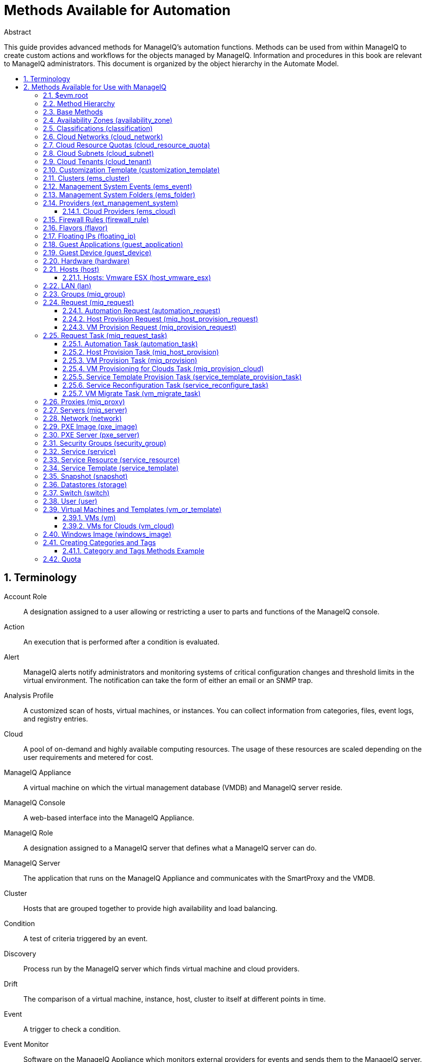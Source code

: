 = Methods Available for Automation
//{product-author}
//{product-version}
:data-uri:
:numbered:
:toc: macro
:toc-title:
:toclevels: 3

.Abstract
This guide provides advanced methods for ManageIQ's
automation functions. Methods can be used from within ManageIQ to create custom actions and workflows for the objects
managed by ManageIQ. Information and procedures in
this book are relevant to ManageIQ administrators.
This document is organized by the object hierarchy in the Automate
Model.

toc::[]

== Terminology

Account Role::
  A designation assigned to a user allowing or restricting a user to
  parts and functions of the ManageIQ console.
Action::
  An execution that is performed after a condition is evaluated.
Alert::
  ManageIQ alerts notify administrators and
  monitoring systems of critical configuration changes and threshold
  limits in the virtual environment. The notification can take the form
  of either an email or an SNMP trap.
Analysis Profile::
  A customized scan of hosts, virtual machines, or instances. You can
  collect information from categories, files, event logs, and registry
  entries.
Cloud::
  A pool of on-demand and highly available computing resources. The
  usage of these resources are scaled depending on the user requirements
  and metered for cost.
ManageIQ Appliance::
  A virtual machine on which the virtual management database (VMDB) and
  ManageIQ server reside.
ManageIQ Console::
  A web-based interface into the ManageIQ Appliance.
ManageIQ Role::
  A designation assigned to a ManageIQ server that
  defines what a ManageIQ server can do.
ManageIQ Server::
  The application that runs on the ManageIQ
  Appliance and communicates with the SmartProxy and the VMDB.
Cluster::
  Hosts that are grouped together to provide high availability and load
  balancing.
Condition::
  A test of criteria triggered by an event.
Discovery::
  Process run by the ManageIQ server which finds
  virtual machine and cloud providers.
Drift::
  The comparison of a virtual machine, instance, host, cluster to itself
  at different points in time.
Event::
  A trigger to check a condition.
Event Monitor::
  Software on the ManageIQ Appliance which monitors
  external providers for events and sends them to the ManageIQ server.
Host::
  A computer on which virtual machine monitor software is loaded.
Instance/Cloud Instance::
  A on-demand virtual machine based upon a predefined image and uses a
  scalable set of hardware resources such as CPU, memory, networking
  interfaces.
Managed/Registered VM::
  A virtual machine that is connected to a host and exists in the VMDB.
  Also, a template that is connected to a provider and exists in the
  VMDB. Note that templates cannot be connected to a host.
Managed/Unregistered VM::
  A virtual machine or template that resides on a repository or is no
  longer connected to a provider or host and exists in the VMDB. A
  virtual machine that was previously considered registered may become
  unregistered if the virtual machine was removed from provider
  inventory.
Provider::
  A computer on which software is loaded which manages multiple virtual
  machines that reside on multiple hosts.
Policy::
  A combination of an event, a condition, and an action used to manage a
  virtual machine.
Policy Profile::
  A set of policies.
Refresh::
  A process run by the ManageIQ server which checks
  for relationships of the provider or host to other resources, such as
  storage locations, repositories, virtual machines, or instances. It
  also checks the power states of those resources.
Regions::
  Regions are used to create a central database for reporting and
  charting. Regions are used primarily to consolidate multiple VMDBs
  into one master VMDB for reporting.
Resource::
  A host, provider, instance, virtual machine, repository, or datastore.
Resource Pool::
  A group of virtual machines across which CPU and memory resources are
  allocated.
Repository::
  A place on a datastore resource which contains virtual machines.
SmartProxy::
  The SmartProxy is a software agent that acts on behalf of the
  ManageIQ Appliance to perform actions on hosts,
  providers, storage and virtual machines.
  +
  The SmartProxy can be configured to reside on the ManageIQ Appliance or on an ESX server version. The
  SmartProxy can be deployed from the ManageIQ
  Appliance, and provides visibility to the VMFS storage. Each storage
  location must have a SmartProxy with visibility to it. The SmartProxy
  acts on behalf of the ManageIQ Appliance. If the
  SmartProxy is not embedded in the ManageIQ server,
  it communicates with the ManageIQ Appliance over
  HTTPS on standard port 443.
SmartState Analysis::
  Process run by the SmartProxy which collects the details of a virtual
  machine or instance. Such details include accounts, drivers, network
  information, hardware, and security patches. This process is also run
  by the ManageIQ server on hosts and clusters. The
  data is stored in the VMDB.
SmartTags::
  Descriptors that allow you to create a customized, searchable index
  for the resources in your clouds and infrastructure.
Storage Location::
  A device, such as a VMware datastore, where digital information
  resides that is connected to a resource.
Tags::
  Descriptive terms defined by a ManageIQ user or
  the system used to categorize a resource.
Template::
  A template is a copy of a preconfigured virtual machine, designed to
  capture installed software and software configurations, as well as the
  hardware configuration, of the original virtual machine.
Unmanaged Virtual Machine::
  Files discovered on a datastore that do not have a virtual machine
  associated with them in the VMDB. These files may be registered to a
  provider that the ManageIQ server does not have
  configuration information on. Possible causes may be that the provider
  has not been discovered or that the provider has been discovered, but
  no security credentials have been provided.
Virtual Machine::
  A software implementation of a system that functions similar to a
  physical machine. Virtual machines utilize the hardware infrastructure
  of a physical host, or a set of physical hosts, to provide a scalable
  and on-demand method of system provisioning.
Virtual Management Database (VMDB)::
  Database used by the ManageIQ Appliance to store
  information about your resources, users, and anything else required to
  manage your virtual enterprise.
Virtual Thumbnail::
  An icon divided into smaller areas that summarize the properties of a
  resource.
Zones::
  ManageIQ Infrastructure can be organized into
  zones to configure failover and to isolate traffic. Zones can be
  created based on your environment. Zones can be based on geographic
  location, network location, or function. When first started, new
  servers are put into the default zone.

== Methods Available for Use with ManageIQ
Methods can be used from within ManageIQ to create
custom actions and workflows for the objects managed for your ManageIQ Infrastructure. This document describes the methods
available for use in ManageIQ. This document is
organized by the object hierarchy in the Automate Model.

=== $evm.root
When an Automate method is launched, it has one global variable: `$evm`.
The `$evm` variable allows the method to communicate back to ManageIQ. The `$evm.root` is the root object in the workspace,
it provides access to the data currently loaded in the ManageIQ model. It use the objects data to solve more complex
problems by integrating with ManageIQ methods.

The following is an excerpt from the *InspectMe* method that can be
found in the *ManageIQ\System\Request* namespace. The dumpRoot method
accesses the `$evm.root` object, and sends all of its attributes to the
ManageIQ Automate log for review. In the dumpServer
Method, the inspect method is run based on the value of the miq_server
obtained from the `$evm.root` object.

[source,ruby]
----
   #########################
   #
   # Method: dumpRoot
   # Description: Dump Root information
   #
   ##########################
   def dumpRoot
     $evm.log("info", "#{@log_prefix} - Root:<$evm.root> Begin Attributes")
     $evm.root.attributes.sort.each { |k, v| $evm.log("info", "#{@log_prefix} - Root:<$evm.root> Attributes - #{k}: #{v}")}
     $evm.log("info", "#{@log_prefix} - Root:<$evm.root> End Attributes")
     $evm.log("info", "")
   end

   #########################
   #
   # Method: dumpServer
   # Inputs: $evm.root['miq_server']
   # Description: Dump MIQ Server information
   #
   ##########################
   def dumpServer
     $evm.log("info","#{@log_prefix} - Server:<#{$evm.root['miq_server'].name}> Begin Attributes")
     $evm.root['miq_server'].attributes.sort.each { |k, v| $evm.log("info", "#{@log_prefix} - Server:<#{$evm.root['miq_server'].name}> Attributes - #{k}: #{v.inspect}")}
     $evm.log("info","#{@log_prefix} - Server:<#{$evm.root['miq_server'].name}> End Attributes")
     $evm.log("info", "")
   end
----

The result of dumpRoot is below. The value of miq_server is what gets
passed into the dumpServer method.

----
[----] I, [2012-10-23T13:53:54.517279 #5320:f329024]  INFO -- : <User-Defined Method> [InspectMe] - EVM Automate Method Started
[----] I, [2012-10-23T13:53:54.523637 #5320:f329024]  INFO -- : <User-Defined Method> [InspectMe] - Root:<$evm.root> Begin Attributes
[----] I, [2012-10-23T13:53:54.527552 #5320:ef8c538]  INFO -- : <User-Defined Method> [InspectMe] - Root:<$evm.root> Attributes - miq_server: #<MiqAeMethodService::MiqAeServiceMiqServer:0x0000001e76d900>
[----] I, [2012-10-23T13:53:54.528801 #5320:ef8c538]  INFO -- : <User-Defined Method> [InspectMe] - Root:<$evm.root> Attributes - miq_server_id: 1
[----] I, [2012-10-23T13:53:54.529961 #5320:ef8c538]  INFO -- : <User-Defined Method> [InspectMe] - Root:<$evm.root> Attributes - object_name: Request
[----] I, [2012-10-23T13:53:54.531067 #5320:ef8c538]  INFO -- : <User-Defined Method> [InspectMe] - Root:<$evm.root> Attributes - request: inspectme
[----] I, [2012-10-23T13:53:54.534054 #5320:ef8c538]  INFO -- : <User-Defined Method> [InspectMe] - Root:<$evm.root> Attributes - vm: DEV-JaneM
[----] I, [2012-10-23T13:53:54.535156 #5320:ef8c538]  INFO -- : <User-Defined Method> [InspectMe] - Root:<$evm.root> Attributes - vm_id: 85
[----] I, [2012-10-23T13:53:54.536238 #5320:ef8c538]  INFO -- : <User-Defined Method> [InspectMe] - Root:<$evm.root> Attributes - vmdb_object_type: vm
[----] I, [2012-10-23T13:53:54.537159 #5320:f329024]  INFO -- : <User-Defined Method> [InspectMe] - Root:<$evm.root> End Attributes
[----] I, [2012-10-23T13:53:54.537772 #5320:f329024]  INFO -- : <User-Defined Method>
----

=== Method Hierarchy
The Automate Model inline methods have a hierarchy. The sublevels in the
hierarchy have access to the methods for itself and the levels above it.
For example, Red Hat Hosts have access to the Red Hat Host methods, Host
Methods, and Base Methods.

The following nested list displays the hierarchy. Certain methods in
this list have links to additional methods detailed in this book.
Methods without links do not have any additional methods.

* Top Level: Base - <<Base Methods,Base Methods>>
** Authentication (authentication)
*** Private Keys (auth_private_key)
**** Key Pair for Clouds (auth_key_pair_cloud)
***** Amazon (auth_key_pair_amazon)
***** OpenStack (auth_key_pair_openstack)
** Availability Zones (availability_zone) - <<Availability Zones (availability_zone),Availability Zones (availability_zone)>>
*** Amazon (availability_zone_amazon)
*** OpenStack (availability_zone_openstack)
** Classification (classification) - <<Classifications (classification),Classifications (classification)>>
** Cloud Networks (cloud_network) - <<Cloud Networks (cloud_network),Cloud Networks (cloud_network)>>
** Cloud Resource Quotas (cloud_resource_quota) - <<Cloud Resource Quotas (cloud_resource_quota),Cloud Resource Quotas (cloud_resource_quota)>>
*** OpenStack (openstack_resource_quota)
** Cloud Subnets (cloud_subnet) - <<Cloud Subnets (cloud_subnet),Cloud Subnets (cloud_subnet)>>
** Cloud Tenants (cloud_tenant) - <<Cloud Tenants (cloud_tenant),Cloud Tenants (cloud_tenant)>>
** Customization Templates (customization_template) - <<Customization Template (customization_template),Customization Template (customization_template)>>
*** Cloud Init (customization_template_cloud_init)
*** Kickstart (customization_template_kickstart)
*** Sysprep (customization_template_sysprep)
** Cluster (ems_cluster) - <<Clusters (ems_cluster),Clusters (ems_cluster)>>
** Event (ems_event) - <<Management System Events (ems_event),Management System Events (ems_event)>>
** Folder (ems_folder) - <<Management System Folders (ems_folder),Management System Folders (ems_folder)>>
** Providers (ext_management_system) - <<Providers (ext_management_system), Providers (ext_management_system)>>
*** Cloud (ems_cloud)
**** Amazon (ems_amazon)
**** Openstack (ems_openstack)
*** Infrastructue (ems_infra)
**** Microsoft System Center VMM (ems_microsoft)
**** Red Hat Enterprise Virtualization (ems_redhat)
**** VMware vCenter (ems_vmware)
** Filesystems (filesystem)
** Firewall Rules (filewall_rule) - <<Firewall Rules (firewall_rule),Firewall Rules (firewall_rule)>>
** Flavors - <<Flavors (flavor)>>
*** Amazon (flavor_amazon)
*** OpenStack (flavor_openstack)
** Floating IPs (floating_ip) - <<Floating IPs (floating_ip),Floating IPs (floating_ip)>>
*** Amazon (floating_ip_amazon)
*** OpenStack (floating_ip_openstack)
** Guest Applications (guest_application) - <<Guest Applications (guest_application),Guest Applications (guest_application)>>
** Guest Devices (guest_device) - <<Guest Device (guest_device),Guest Device (guest_device)>>
** Hardware (hardware) - <<Hardware (hardware),Hardware (hardware)>>
** Hosts (host) - <<Hosts (host),Hosts (host)>>
*** Red Hat Enterprise Virtualization (host_redhat)
*** VMware (host_vmware)
**** VMware ESX (host_vmware_esx) - <<Hosts: Vmware ESX (host_vmware_esx),Hosts: Vmware ESX (host_vmware_esx)>>
** ISO Images (iso_image)
** Jobs (job)
** LANs (lan) - <<LAN (lan),LAN (lan)>>
** Groups (miq_group) - <<Groups (miq_group),Groups (miq_group)>>
** Policies (miq_policy)
** Proxies (miq_proxy) - <<Proxies (miq_proxy),Proxies (miq_proxy)>>
** Requests (miq_request) - <<Request (miq_request),Request (miq_request)>>
*** Automation (automation_request) - <<Automation Request (automation_request),Automation Request (automation_request)>>
*** Host Provisioning (miq_host_provision_request) - <<Host Provision Request (miq_host_provision_request),Host Provision Request (miq_host_provision_request)>>
*** VM Provisioning (miq_provision_request) - <<VM Provision Request (miq_provision_request),VM Provision Request (miq_provision_request)>>
**** VM Templates (miq_provision_request_template)
*** Service Reconfiguration (service_reconfigure_request)
*** Service Template Provisioning (service_template_provision_request)
*** VM Migration (vm_migrate_request)
*** VM Reconfiguration (vm_reconfigure_request)
** Request Task (miq_request_task) - <<Request Task (miq_request_task),Request Task (miq_request_task)>>
*** Automation (automation_task) - <<Automation Task (automation_task),Automation Task (automation_task)>>
*** Host Provisioning (miq_host_provision) - <<Host Provision Task (miq_host_provision),Host Provision Task (miq_host_provision)>>
*** VM Provisioning (miq_provision) - <<VM Provision Task (miq_provision),VM Provision Task (miq_provision)>>
**** Cloud (miq_provision_cloud) - <<VM Provisioning for Clouds Task (miq_provision_cloud),VM Provisioning for Clouds Task (miq_provision_cloud)>>
***** Amazon (miq_provision_amazon)
***** OpenStack (miq_provision_openstack)
**** Red Hat Enterprise Virtualization (miq_provision_redhat)
***** Via ISO (miq_provision_redhat_via_iso)
***** Via PXE (miq_provision_redhat_via_pxe)
**** VMware (miq_provision_vmware)
***** Via NetApp RCU (miq_provision_vmware_via_net_app_rcu)
***** Via PXE (miq_provision_vmware_via_pxe)
*** Service Reconfiguration (service_reconfigure_task) - <<Service Reconfiguration Task (service_reconfigure_task),Service Reconfiguration Task (service_reconfigure_task)>>
*** Service Template Provisioning (service_template_provision_task) - <<Service Template Provision Task (service_template_provision_task),Service Template Provision Task (service_template_provision_task)>>
*** VM Migratation (vm_migrate_task) - <<VM Migrate Task (vm_migrate_task),VM Migrate Task (vm_migrate_task)>>
*** VM Reconfiguration (vm_reconfigure_task)
** Servers (miq_server) - <<Servers (miq_server),Servers (miq_server)>>
** Networks (network) - <<Network (network),Network (network)>>
** Operating Systems (operating_system)
** PXE Images (pxe_image) - <<PXE Image (pxe_image),PXE Image (pxe_image)>>
*** iPXE (pxe_image_ipxe)
*** PXELINUX (pxe_image_pxelinux)
** PXE Servers (pxe_server) - <<PXE Server (pxe_server),PXE Server (pxe_server)>>
** Resource Pools (resource_pool)
** Security Groups (security_group) - <<Security Groups (security_group),Security Groups (security_group)>>
*** Amazon (security_group_amazon)
*** OpenStack (security_group_openstack)
** Services (service) - <<Service (service),Service (service)>>
** Service Resources (service_resource) - <<Service Resource (service_resource),Service Resource (service_resource)>>
** Service Templates (service_template) - <<Service Template (service_template),Service Template (service_template)>>
** Snapshots (snapshot) - <<Snapshot (snapshot),Snapshot (snapshot)>>
** Storages (storage) - <<Datastores (storage),Datastores (storage)>>
** Switches (switch) - <<Switch (switch),Switch (switch)>>
** Users (user) - <<User (user),User (user)>>
** VMs or Templates (vm_or_template) - <<Virtual Machines and Templates (vm_or_template),Virtual Machines and Templates (vm_or_template)>>
*** Templates (miq_template)
**** Cloud (template_cloud)
***** Amazon (template_amazon)
***** OpenStack (template_openstack)
**** Infrastructure (template_infra)
***** Microsoft (template_microsoft)
***** Red Hat Enterprise Virtualization (template_redhat)
***** VMware (template_vmware)
*** VMs (vm) - <<VMs (vm),VMs (vm)>>
**** Clouds (vm_cloud) - <<VMs for Clouds (vm_cloud),VMs for Clouds (vm_cloud)>>
***** Amazon (vm_amazon)
***** OpenStack (vm_openstack)
**** Infrastructure (vm_infra)
***** Microsoft (vm_microsoft)
***** Red Hat Enterprise Virtualization (vm_redhat)
***** Vmware (vm_vmware)
** Windows Images (windows_images) - <<Windows Image (windows_image),Windows Image (windows_image)>>

=== Base Methods
These methods may be used with all objects available in the Automate
Model.

[options="header"]
|====================================================================
|Method                         |Usage
|inspect                        |Returns a string containing a list of attributes of the object. See the *InspectMe* method in *Samples* class
|inspect_all                    |Returns all information for an object
|virtual_column_names           |Returns the objects virtual columns names
|virtual_columns_inspect        |Returns the objects virtual columns and values
|reload                         |Returns to original object to prevent the internal object from being returned
|model_suffix                   |Returns objects suffix. For an object of type MiqAeServiceVmVmware, returns *"Vmware"*
|tagged_with?(category, name)   |Is the object tagged with the category and name specified?
|tags(category = nil)-- this means that category is an optional parameter, with a default of nil | Returns the tags
|tag_assign(tag)                |Assigns tag to the object, except for the `miq_provision` object, which uses `add_tag(category, tag_name)`
|tag_unassign(tag)              |Unassigns tag to the object, except for the `miq_provision` object, which uses `clear_tag(category, tag_name)`
|====================================================================

The *InspectMe* *Sample Method* uses many of the Methods shown in this
document. The method returns attributes of the ManageIQ Server and then returns attributes for the host, cluster, and
virtual machine from the provider of invocation. In many environments it
is linked to a button.

[source,ruby]
----
###################################
# EVM Automate Method: InspectMe
#
# Notes: Dump the objects in storage to the automation.log
###################################

begin
  @method = 'InspectMe'
  @log_prefix = "[#{@method}]"
  $evm.log("info", "#{@log_prefix} - EVM Automate Method Started")

  # Turn on verbose logging
  @debug = true

  # List the types of object we will try to detect
  obj_types = %w{ vm host storage ems_cluster ext_management_system }
  obj_type = $evm.root.attributes.detect { |k,v| obj_types.include?(k)}

  # uncomment below to dump root object attributes
  dumpRoot

  # uncomment below to dump miq_server object attributes
  dumpServer

  # If obj_type is NOT nil
  unless obj_type.nil?
    rootobj = obj_type.first
    obj = obj_type.second
    $evm.log("info", "#{@log_prefix} - Detected Object:<#{rootobj}>")
    $evm.log("info","")

    case rootobj
    when 'host' then dumpHost(obj)
    when 'vm' then dumpVM(obj)
    when 'ems_cluster' then dumpCluster(obj)
    when 'ext_management_system' then dumpEMS(obj)
    when 'storage' then dumpStorage(obj)
    end
  end

  #
  # Exit method
  #
  $evm.log("info", "#{@log_prefix} - EVM Automate Method Ended")
  exit MIQ_OK

  #
  # Set Ruby rescue behavior
  #
rescue => err
  $evm.log("error", "#{@log_prefix} - [#{err}]\n#{err.backtrace.join("\n")}")
  exit MIQ_ABORT
end
----

=== Availability Zones (availability_zone)
[options="header"]
|====================================================================
|Method                     |Use
|ext_management_system      |Returns object's Management System
|vms                        |Returns object's VMs
|vms_and_templates          |Returns object's VMs and templates
|cloud_subnets              |Returns object's cloud subnets
|====================================================================

=== Classifications (classification)
[options="header"]
|====================================================================
|Method                     |Use
|parent                     |Returns object's parent object
|namespace                  |Returns object's namespace
|category                   |Returns object's category
|name                       |Returns object's name
|to_tag                     |Returns object's tag mapping
|====================================================================

=== Cloud Networks (cloud_network)
[options="header"]
|====================================================================
|Method                     |Use
|ext_management_system      |Returns object's Management System
|cloud_tenant               |Returns object's cloud tenant
|cloud_subnets              |Returns object's cloud subnets
|security_groups            |Returns object's security groups
|vms                        |Returns object's VMs
|====================================================================

=== Cloud Resource Quotas (cloud_resource_quota)
[options="header"]
|====================================================================
|Method                     |Use
|ext_management_system      |Returns object's Management System
|cloud_tenant               |Returns object's cloud tenant
|====================================================================

=== Cloud Subnets (cloud_subnet)
[options="header"]
|====================================================================
|Method                     |Use
|cloud_network              |Returns object's cloud network
|availability_zone          |Returns object's availability zone
|vms                        |Returns object's VMs
|====================================================================

=== Cloud Tenants (cloud_tenant)
[options="header"]
|====================================================================
|Method                     |Use
|ext_management_system      |Returns object's Management System
|security_groups            |Returns object's security groups
|cloud_networks             |Returns object's cloud network
|vms                        |Returns object's VMs
|vms_and_templates          |Returns object's VMs and templates
|miq_templates              |Returns object's templates
|floating_ips               |Returns object's floating IP addresses
|cloud_resource_quotas      |Returns object's quotas
|====================================================================

=== Customization Template (customization_template)
[options="header"]
|====================================================================
|Method                     |Use
|Pxe_images                 |Returns customization templates pxe images
|====================================================================

=== Clusters (ems_cluster)
[options="header"]
|====================================================================
|Method                     |Use
|all_resource_pools         |Return all of the objects Resource Pools
|all_vms                    |Return all of the objects Virtual Machines
|default_resource_pool      |Return the objects default Resource Pool
|ems_events                 |Returns an array of EmsEvent records associated with the object
|ext_management_system      |Return objects Management System
|hosts                      |Return objects Hosts
|parent_folder              |Return objects Parent Folder
|register_host(host)        |Register Host to this Cluster
|resource_pools             |Return objects Resource Pools
|storages                   |Return objects datastores
|vms                        |Return objects Virtual Machines
|====================================================================

[source,ruby]
----
  #########################
  #
  # Method: dumpCluster
  # Inputs: $evm.root['ems_cluster']
  # Description: Dump Cluster information
  #
  ##########################
  def dumpCluster(cluster)
    $evm.log("info","#{@log_prefix} - Cluster:<#{cluster.name}> Begin Attributes")
    cluster.attributes.sort.each { |k, v| $evm.log("info", "#{@log_prefix} - Cluster:<#{cluster.name}> Attributes - #{k}: #{v.inspect}")}
    $evm.log("info","#{@log_prefix} - Cluster:<#{cluster.name}> End Attributes")
    $evm.log("info","")

    $evm.log("info","#{@log_prefix} - Cluster:<#{cluster.name}> Begin Associations")
    cluster.associations.sort.each { |assc| $evm.log("info", "#{@log_prefix} - Cluster:<#{cluster.name}> Associations - #{assc}")}
    $evm.log("info","#{@log_prefix} - Cluster:<#{cluster.name}> End Associations")
    $evm.log("info","")

    $evm.log("info","#{@log_prefix} - Cluster:<#{cluster.name}> Begin Virtual Columns")
    cluster.virtual_column_names.sort.each { |vcn| $evm.log("info", "#{@log_prefix} - Cluster:<#{cluster.name}> Virtual Columns - #{vcn}: #{cluster.send(vcn)}")}
    $evm.log("info","#{@log_prefix} - Cluster:<#{cluster.name}> End Virtual Columns")
    $evm.log("info","")
  end
----

=== Management System Events (ems_event)
[options="header"]
|====================================================================
|Method                     |Use
|ext_management_system      |Returns object's provider
|ems                        |Shortcut to ext_management_system
|src_vm                     |Source VM for the event
|vm                         |VM for the event
|src_host                   |Source Host for the event
|host                       |Host for the event
|dest_vm                    |Destination VM for the event
|service                    |Service for the event
|dest_host                  |Destination Host for the event
|refresh(*targets)          |Refresh the target types specified (ems, vm, host, src_vm, src_host, dest_vm, or dest_host)
|====================================================================


=== Management System Folders (ems_folder)
[options="header"]
|====================================================================
|Method                     |Use
|hosts                      |Returns hosts that are in the folder
|vms                        |Returns VMs that are in folder
|register_host(host)        |Registers specified host to the folder
|folder_path(*options)      |Returns folders path
|====================================================================

=== Providers (ext_management_system)
[options="header"]
|====================================================================
|Method                     |Use
|authentication_password_encrypted  |Returns credentials password encrypted
|authentication_password    |Returns credentials password unencrypted
|authentication_userid      |Returns credentials user id
|ems_clusters               |Returns objects clusters
|ems_events                 |Returns an array of EmsEvent records associated with the object
|ems_folders                |Returns objects folders
|hosts                      |Returns objects hosts
|refresh                    |Refreshes relationships and power states for objects related to the object
|resource_pools             |Returns objects resource pools
|storages                   |Returns objects storages
|vms                        |Returns objects vms
|to_s                       |Converts object to string
|====================================================================

[source,ruby]
----
  #########################
  #
  # Method: dumpEMS
  # Inputs: $evm.root['ext_management_system']
  # Description: Dump EMS information
  #
  ##########################
  def dumpEMS(ems)
    $evm.log("info","#{@log_prefix} - EMS:<#{ems.name}> Begin Attributes")
    ems.attributes.sort.each { |k, v| $evm.log("info", "#{@log_prefix} - EMS:<#{ems.name}> Attributes - #{k}: #{v.inspect}")}
    $evm.log("info","#{@log_prefix} - EMS:<#{ems.name}> End Attributes")
    $evm.log("info","")

    $evm.log("info","#{@log_prefix} - EMS:<#{ems.name}> Begin Associations")
    ems.associations.sort.each { |assc| $evm.log("info", "#{@log_prefix} - EMS:<#{ems.name}> Associations - #{assc}")}
    $evm.log("info","#{@log_prefix} - EMS:<#{ems.name}> End Associations")
    $evm.log("info","")

    $evm.log("info","#{@log_prefix} - EMS:<#{ems.name}> Begin EMS Folders")
    ems.ems_folders.each { |ef| ef.attributes.sort.each { |k,v| $evm.log("info", "#{@log_prefix} - EMS:<#{ems.name}> EMS Folder:<#{ef.name}> #{k}: #{v.inspect}")}}
    $evm.log("info","#{@log_prefix} - EMS:<#{ems.name}> End EMS Folders")
    $evm.log("info","")

    $evm.log("info","#{@log_prefix} - EMS:<#{ems.name}> Begin Virtual Columns")
    ems.virtual_column_names.sort.each { |vcn| $evm.log("info", "#{@log_prefix} - EMS:<#{ems.name}> Virtual Columns - #{vcn}: #{ems.send(vcn)}")}
    $evm.log("info","#{@log_prefix} - EMS:<#{ems.name}> End Virtual Columns")
    $evm.log("info","")
  end
----

==== Cloud Providers (ems_cloud)
[options="header"]
|====================================================================
|Method                     |Use
|availability_zones         |Return the provider's availability zones
|cloud_networks             |Return the provider's available networks
|cloud_networks             |Return the provider's available tenants
|flavors                    |Return the provider's hardware flavors
|floating_ips               |Return the provider's floating IP addresses
|key_pairs                  |Return the provider's key pairs
|security_groups            |Return the provider's security groups
|cloud_resource_quotas      |Return the provider's resource quotas
|====================================================================


=== Firewall Rules (firewall_rule)
[options="header"]
|====================================================================
|Method                     |Use
|resource                   |Return object's resource
|source_security_group      |Return object's source security group
|====================================================================

=== Flavors (flavor)
[options="header"]
|====================================================================
|Method                     |Use
|ext_management_system      |Returns object's Management System
|vms                        |Returns object's VMs
|====================================================================

=== Floating IPs (floating_ip)
[options="header"]
|====================================================================
|Method                     |Use
|ext_management_system      |Returns object's Management System
|vm                         |Returns object's VMs
|cloud_tenant               |Returns object's cloud tenant
|====================================================================

=== Guest Applications (guest_application)
[options="header"]
|====================================================================
|Method                     |Use
|vm                         |Returns objects VM
|host                       |Returns objects Host
|====================================================================

=== Guest Device (guest_device)
[options="header"]
|====================================================================
|Method                     |Use
|hardware                   |Returns objects hardware
|switch                     |Returns objects switch
|lan                        |Returns objects LAN
|network                    |Returns objects network
|====================================================================

=== Hardware (hardware)
[options="header"]
|====================================================================
|Method                     |Use
|ipaddresses                |Returns objects IP addresses
|guest_devices              |Returns objects guest devices
|storage_adapters           |Returns objects storage adapters
|nics                       |Returns objects nics
|ports                      |Returns objects ports
|vm                         |Returns objects Virtual Machine
|host                       |Returns objects Host
|mac_addresses              |Returns objects MAC addresses
|====================================================================

=== Hosts (host)
[options="header"]
|====================================================================
|Method                     |Use
|authentication_password    |Returns credential password
|authentication_userid      |Returns credential user
|datacenter                 |Returns datacenter
|directories                |Returns list of directories for the object
|domain                     |Returns the domain portion of the hostname
|ems_cluster                |Returns cluster
|ems_events                 |Returns an array of EmsEvent records associated with the object
|ems_folder                 |Returns hosts folder on Management System
|event_log_threshold?(options)  |Searches event log records to determine if an event has occurred x number of times within a defined time frame. Returns true if the number of matching records found are greater or equal to the specified freq_threshold, otherwise it returns false

Options values:

*:message_filter_type* - Must be one of "STARTS WITH", "ENDS WITH",
"INCLUDES", "REGULAR EXPRESSION"

*:message_filter_value* - <string value to search for>

*:time_threshold* - Options time interval to search. Example: 2.days
(Search the past 2 days of event logs) Default 10.days

*:freq_threshold* - Number of occurrences to check for. Default = 2

*:source*, *:event_id*, *:level*, *:name* - Options filter values
|ext_management_system      |Returns Management System
|files                      |Returns list of files for the object
|guest_applications         |Returns Guest Applications
|hardware                   |Returns hardware
|lans                       |Returns LANs
|operating_system           |Returns Operating System
|storages                   |Returns datastores
|switches                   |Returns network switches
|vms                        |Returns VMs.
|credentials(type = :remote)    |Returns credentials for a Host for the specified type as an array for username/pwd. (Default type is :remote if no type is specified.)

Supports 4 different types of credentials:

*:default* = Default

*:remote* = Remote Login (think SSH for ESX)

*:ws* = Web Services

*:ipmi* = IPMI

_Example 1:_

`cred = host.credentials

cred => ["user", "pwd"]`

_Example 2:_

`user_str, pwd_str = host.credentials(:ipmi)

user_str => "user"

pwd_str => "pwd"`

|ems_custom_keys            |Returns Management Systems custom keys
|ems_custom_get(key)        |Gets Value for specified Management Systems custom key
|ems_custom_set(attribute, value)   |Sets value for specified custom key of the Management System
|custom_keys                |Lists ManageIQ Server custom keys
|custom_get(key)            |Gets value for specified ManageIQ Server custom key
|custom_set(key, value)     |Sets value for specified ManageIQ Server custom key
|ssh_exec(script)           |Runs the specified script on the host
|get_realtime_metric(metric, range, function)   |Returns specified realtime metric
|current_memory_usage       |Returns current memory usage
|current_cpu_usage          |Returns current cpu usage
|current_memory_headroom    |Returns current memory headroom
|to_s                       |Converts object to string
|scan                       |Performs SmartState Analysis on the object
|====================================================================

The following table lists the metric types available for the
`get_realtime_metric(metric, range, function)` method for hosts.

[options="header"]
|====================================================================
|Metric                             |Description
|v_derived_storage_used             |Capacity - Used space in bytes
|v_pct_cpu_ready_delta_summation    |CPU - Percentage ready
|v_pct_cpu_wait_delta_summation     |CPU - Percentage wait
|v_pct_cpu_used_delta_summation     |CPU - Percentage used
|v_derived_host_count               |State - Number of hosts (Hourly Count / Daily Average)
|v_derived_cpu_reserved_pct         |CPU - Percentage available
|v_derived_memory_reserved_pct      |Memory - Percentage available
|====================================================================

The following Ruby snippet demonstrates using the
`get_realtime_metric(metric, range, function)` method using the
`v_pct_cpu_ready_delta_summation` metric.

[source,ruby]
----
host = $evm.root['host']
cpu_rdy = host.get_realtime_metric(:v_pct_cpu_ready_delta_summation, [15.minutes.ago.utc,5.minutes.ago.utc], :avg)
----

[source,ruby]
----
  #########################
  #
  # Method: dumpHost
  # Inputs: $evm.root['host']
  # Description: Dump Host information
  #
  ##########################

  def dumpHost(host)
    host = $evm.object['host'] || $evm.root['host']
    $evm.log("info","#{@log_prefix} - Host:<#{host.name}> Begin Attributes")
    host.attributes.sort.each { |k, v| $evm.log("info", "#{@log_prefix} - Host:<#{host.name}> Attributes - #{k}: #{v.inspect}")}
    $evm.log("info","#{@log_prefix} - Host:<#{host.name}> End Attributes")
    $evm.log("info","")

    $evm.log("info","#{@log_prefix} - Host:<#{host.name}> Begin Associations")
    host.associations.sort.each { |assc| $evm.log("info", "#{@log_prefix} - Host:<#{host.name}> Associations - #{assc}")}
    $evm.log("info","#{@log_prefix} - Host:<#{host.name}> End Associations")
    $evm.log("info","")

    $evm.log("info","#{@log_prefix} - Host:<#{host.name}> Begin Hardware")
    host.hardware.attributes.each { |k,v| $evm.log("info", "#{@log_prefix} - Host:<#{host.name}> Hardware - #{k}: #{v.inspect}")}
    $evm.log("info","#{@log_prefix} - Host:<#{host.name}> End Hardware")
    $evm.log("info","")

    $evm.log("info","#{@log_prefix} - Host:<#{host.name}> Begin Lans")
    host.lans.each { |lan| lan.attributes.sort.each { |k,v| $evm.log("info", "#{@log_prefix} - Host:<#{host.name}> Lan:<#{lan.name}> - #{k}: #{v.inspect}")}}
    $evm.log("info","#{@log_prefix} - Host:<#{host.name}> End Lans")
    $evm.log("info","")

    $evm.log("info","#{@log_prefix} - Host:<#{host.name}> Begin Switches")
    host.switches.each { |switch| switch.attributes.sort.each { |k,v| $evm.log("info", "#{@log_prefix} - Host:<#{host.name}> Swtiche:<#{switch.name}> - #{k}: #{v.inspect}")}}
    $evm.log("info","#{@log_prefix} - Host:<#{host.name}> End Switches")
    $evm.log("info","")

    $evm.log("info","#{@log_prefix} - Host:<#{host.name}> Begin Operating System")
    host.operating_system.attributes.sort.each { |k, v| $evm.log("info", "#{@log_prefix} - Host:<#{host.name}> Operating System - #{k}: #{v.inspect}")}
    $evm.log("info","#{@log_prefix} - Host:<#{host.name}> End Operating System")
    $evm.log("info","")

    $evm.log("info","#{@log_prefix} - Host:<#{host.name}> Begin Guest Applications")
    host.guest_applications.each { |guest_app| guest_app.attributes.sort.each { |k, v| $evm.log("info", "#{@log_prefix} - Host:<#{host.name}> Guest Application:<#{guest_app.name}> - #{k}: #{v.inspect}")}}
    $evm.log("info","#{@log_prefix} - Host:<#{host.name}> End Guest Applications")
    $evm.log("info","")

    $evm.log("info","#{@log_prefix} - Host:<#{host.name}> Begin Virtual Columns")
    host.virtual_column_names.sort.each { |vcn| $evm.log("info", "#{@log_prefix} - Host:<#{host.name}> Virtual Columns - #{vcn}: #{host.send(vcn).inspect}")}
    $evm.log("info","#{@log_prefix} - Host:<#{host.name}> End Virtual Columns")
    $evm.log("info", "")
  end
----

==== Hosts: Vmware ESX (host_vmware_esx)
[options="header"]
|====================================================================
|Method                                 |Use
|disable_vmotion(device = nil)          |Disable vMotion
|enable_vmotion(device = nil)           |Enable vMotion
|enter_maintenance_mode(timeout = 0, evacuate = false)  |Put Host in Maintenance Mode
|exit_maintenance_mode(timeout = 0)     |Leave Maintenance Mode
|in_maintenance_mode?                   |Check to see if the host is in Maintenance Mode
|power_down_to_standby(timeout = 0, evacuate = false)   |Put Host in standby
|power_up_from_standby(timeout = 0)     |Take Host out of standby
|reboot(force = false)                  |Reboot Host
|shutdown(force = false)                |Shutdown Host
|vmotion_enabled?(device = nil)         |Check to see if vMotion is enabled
|====================================================================

=== LAN (lan)
[options="header"]
|====================================================================
|Method                     |Use
|switch                     |Returns objects switch
|guest_devices              |Returns objects guest devices
|vms                        |Returns objects Virtual Machines
|templates                  |Returns objects templates
|hosts                      |Returns objects Hosts
|====================================================================

=== Groups (miq_group)
[options="header"]
|====================================================================
|Method                     |Use
|users                      |Returns users in the current miq_group
|vms                        |Returns Virtual Machines that this group owns
|custom_keys                |Returns all custom keys for the group
|custom_get(key)            |Returns the value of the specified custom key for the group
|custom_set(key, value)     |Sets the value for the specified key
|====================================================================

[source,ruby]
----
  #########################
  #
  # Method: dumpGroup
  # Inputs: $evm.root['user'].miq_group
  # Description: Dump User's Group information
  #
  ##########################

  def dumpGroup
    user = $evm.root['user']
    unless user.nil?
      miq_group = user.miq_group
      unless miq_group.nil?
        $evm.log("info","#{@method} - Group:<#{miq_group.description}> Begin Attributes [miq_group.attributes]")
        miq_group.attributes.sort.each { |k, v| $evm.log("info", "#{@method} - Group:<#{miq_group.description}> Attributes - #{k}: #{v.inspect}")} unless $evm.root['user'].miq_group.nil?
        $evm.log("info","#{@method} - Group:<#{miq_group.description}> End Attributes [miq_group.attributes]")
        $evm.log("info", "")

        $evm.log("info","#{@method} - Group:<#{miq_group.description}> Begin Associations [miq_group.associations]")
        miq_group.associations.sort.each { |assc| $evm.log("info", "#{@method} - Group:<#{miq_group.description}> Associations - #{assc}")}
        $evm.log("info","#{@method} - Group:<#{miq_group.description}> End Associations [miq_group.associations]")
        $evm.log("info","")

        $evm.log("info","#{@method} - Group:<#{miq_group.description}> Begin Virtual Columns [miq_group.virtual_column_names]")
        miq_group.virtual_column_names.sort.each { |vcn| $evm.log("info", "#{@method} - Group:<#{miq_group.description}> Virtual Columns - #{vcn}: #{miq_group.send(vcn).inspect}")}
        $evm.log("info","#{@method} - Group:<#{miq_group.description}> End Virtual Columns [miq_group.virtual_column_names]")
        $evm.log("info","")
      end
    end
  end
----

=== Request (miq_request)
Request objects are submitted to ManageIQ Server for
processing. After the request phase, the request becomes a task object.
The table below shows the relationship between a request object and a
task object.

[options="header"]
|====================================================================
|Request Object                 |Task Object
|automation_request             |automation_task
|miq_host_provision_request     |miq_host_provision
|miq_provision_request          |miq_provision
|vm_reconfigure_request         |vm_reconfigure_task
|service_template_provision_request     |service_template_provision_task
|vm_migrate_request             |vm_migrate_task
|====================================================================

If you set something on the request object, it will be inherited by the
task instance that does the work. This may be useful if you are
provisioning multiple virtual machines at a time and need to modify the
same setting for all. Otherwise, the item can be modified on the
individual task.

[options="header"]
|====================================================================
|Method                             |Use
|add_tag(category, tag_name)        |Add a tag to a provision instance by specifying the category and tag name

_Example:_

`miq_provision.add_tag(:location, "CHI")`

|approve(approver,reason for approval)  |Approves the miq_request.

_Example:_

`$evm.root["miq_request"].approve("admin", "Auto-Approved")`

|approvers                          |Returns request approvers.
|authorized?                        |Returns true if authorized, false if not.
|clear_tag(category=nil, tag_name=nil)  |Without any parameters, the clear_tag method clears all tags from the provision request. Providing a category clears all tags selected in that category. Clear a specific category/tag by providing it.

_Example:_

`miq_provision.clear_tag(:location, "CHI")`

|deny                               |Denies the miq_request

_Example:_

`# Deny the request

$evm.log('info',"Request denied because of Quota")

$evm.root["miq_request"].deny("admin", "Quota Exceeded")`

|get_classification(category)       |Works the same as get_tag(category) but the returned data is a hash with :name and :description

_Example:_

`request.get_classification(:department)`

_Returns:_

`[{:name=>"accounting", :description=>"Accounting"}, {:name=>"engineering", :description=>"Engineering"}]`

|get_classifications                |Works the same as get_tag but the returned tag data is a hash with :name and :description

_Example:_

`request.get_classifications`

_Returns:_

`{:cc=>{:name=>"001", :description=>"Cost Center 001"}, :department=>[{:name=>"accounting", :description=>"Accounting"}, {:name=>"engineering", :description=>"Engineering"}]}`

|get_option(key)                    |Returns a value from the options hash based on the name of the key name passed in. Internally many of the values are stored as an array of items. (For example, a target host would be stored as the index to the host object in the db and the display name.) Calling this method will return the first item if it is an array. For non-array values the item is returned unmodified.

_Example:_

`miq_provision_request.get_option(:number_of_cpus)`

|get_tag(category)                  |Returns the tags selected for the specified tag category.

_Example:_

`request.get_tag(:department)`

_Returns:_

`["accounting", "engineering"]`

|get_tags                           |Get all selected tags stored in a hash by category. If more than one tag is selected in a category, the hash will contain an array of tag names. Otherwise it will contain the tag name as a string.

_Example:_

`request.get_tags`

_Returns:_

`{:cc=>"001", :department=>["accounting", "engineering"]}`

|miq_request                        |(Legacy support) Internal Note: The miq_request instance use to be a separate instance from the specific request instance (like miq_provision_request). When the classes were refactored into 1 this method was added to allow existing code and automate methods to continue to run unchanged.)
|miq_request_tasks                  |Returns the requests tasks
|options                            |Returns a hash containing all the options set for the current provision object
|pending                            |Puts the object in a pending state for approval

_Example:_

`# Raise automation event: request_pending

$evm.root["miq_request"].pending`

|reason                             |Returns reason for approval or denial of request
|requester                          |Returns the requester
|resource                           |Returns the resource for the request
|set_message(value)                 |Sets the message for the request
|set_option(key, value)             |Sets the specified key/value pair for the object
|====================================================================

==== Automation Request (automation_request)
[options="header"]
|====================================================================
|Method                     |Use
|automation_tasks           |Returns objects automate tasks
|====================================================================

==== Host Provision Request (miq_host_provision_request)
[options="header"]
|====================================================================
|Method                     |Use
|miq_host_provisions        |Returns the miq_host_provisions objects
|ci_type                    |Returns the cloud infrastructure type: `host`
|====================================================================

==== VM Provision Request (miq_provision_request)
[options="header"]
|====================================================================
|Method                                 |Use
|check_quota(quota_type, options={})   |Returns the quota information for the specified type
|ci_type                                |Returns the cloud infrastructure type: 'vm'
|eligible_clusters                      |Returns an array of available Cluster objects filtered by previously selected resources
|eligible_customization_templates       |Returns an array of available Customization Templates filtered by previously selected resources
|eligible_folders                       |Returns an array of available Folder objects filtered by previously selected resources
|eligible_hosts                         |Returns an array of available Host objects filtered by previously selected resources
|eligible_iso_images                    |Returns an array of available ISO image objects filtered by previously selected resources
|eligible_pxe_images                    |Returns an array of available PXE Image objects filtered by previously selected resources
|eligible_pxe_servers                   |Returns an array of available PXE Server objects filtered by previously selected resources
|eligible_resource_pools                |Returns an array of available Resource Pool objects filtered by previously selected resources
|eligible_resources(rsc_type)           |Returns eligible resources given the type specified
|eligible_storages                      |Returns an array of available Storage (Datastore) objects filtered by previously selected resources
|eligible_windows_images                |Returns an array of available Windows Image objects filtered by previously selected resources
|get_folder_paths                       |Returns a hash where the key is an index and the value is the fully-qualified path name of the folder.

_Example:_

`{7 => Dev/Dept1/QA, 8 => Test/Dept2/QA}`

This format is useful when a fully-qualified path is required to match the folder name. For example, if you had multiple QA folders under different departments in the sample above. To find the proper QA folder you need to evaluate the entire folder path.

|get_retirement_days                    |Returns the number of dates until retirement
|miq_provision                          |Returns the task.
|miq_request                            |Returns the miq_provision_requests miq_request object
|set_cluster(rsc)                       |Set the cluster to use based on object returned from eligible_clusters
|set_customization_template(rsc)        |Set the customization_template to use based on object returned from eligible_customization_templates
|set_folder(folder_path)                |Set the folder to use based on object returned from eligible_folders. In addition, set_folder accepts the following folder types:

*Folder Paths* - separated by forward slashes. Must include Data-center name. For example, 'Prod/Discovered virtual machine' where 'Prod' is the
Data-center name and 'Discovered virtual machine' is the folder name.

*Object* - object returned from the get_folder_paths method.

|set_host(rsc)                          |Set the host to use based on object returned from eligible_hosts
|set_network_adapter(idx, nic_hash, value=nil)  |Modifies the network card attached to the VM container

_Available settings:_

*:is_dvs* true / false (Default: false)

*:network* (Network Name)

*:mac_address*

*:devicetype* (Default: VirtualPCNet32) Defined by VMware: http://www.vmware.com/support/developer/vc-sdk/visdk400pubs/ReferenceGuide/vim.vm.device.VirtualEthernetCard.html

*:connectable* => {:allowguestcontrol => true / false} (Default: true)

*:connectable* => {:startconnected => true / false} (Default: true)

*:connectable* => {:connected => true / false} (Default: true)

_Example:_

`prov.set_network_adapter(1, {:network => dvs_net1, :is_dvs => true} )`

|set_network_address_mode(mode)         |Sets IP address type. Available modes are dhcp and static
|set_nic_settings(idx, nic_hash, value=nil) |Modifies the network interface settings at the operating system level

_Available settings:_

*:addr_mode* "dhcp" / "static" (Default: Statis)

*:ip_addr*

*:subnet_mask*

*:gateway*

*:dns_domain*

*:dns_servers* (Windows Only) Comma separated values

*:sysprep_netbios_mode* (Windows Only) Defined by VMware: http://www.vmware.com/support/developer/vc-sdk/visdk400pubs/ReferenceGuide/vim.vm.customization.IPSettings.NetBIOSMode.html

*:wins_servers* Passed as a string specifying the Primary and Secondary WINS servers separated by a comma. `<PrimaryWINS>, <SecondaryWINS>`

_Example:_

`prov.set_nic_settings(1, {:ip_addr=>10.226.133.55, :subnet_mask=>'255.255.255.192', :gateway=>'10.226.133.5', :addr_mode=>["static", "Static"] } )`

|set_iso_image(rsc)                     |Set the iso_image to use based on object returned from eligible_iso_images
|set_pxe_image(rsc)                     |Set the pxe_image to use based on object returned from eligible_pxe_images
|set_pxe_server(rsc)                    |Set the pxe_server to use based on object returned from eligible_pxe_servers
|set_resource_pool(rsc)                 |Set the resource_pool to use based on object returned from eligible_resource_pools
|set_resource(rsc)                      |Sets the resource for the request. (Helper method, should not be called directly)
|set_retirement_days                    |Set the number of days until retirement
|set_storage(rsc)                       |Set the Datastore (storage object) to use based on object returned from eligible_storages
|set_vm_notes(note)                     |Sets text for the VM notes (aka annotation) field
|set_windows_image(rsc)                 |Set the windows_image to use based on object returned from eligible_windows_images
|source_type                            |Returns the provision source type. (values are 'vm' or 'template')
|src_vm_id                              |Returns ID of the template being cloned
|target_type                            |Returns the provision target type. (values are 'vm' or 'template')
|vm_template                            |Returns the requests template
|====================================================================

=== Request Task (miq_request_task)
[options="header"]
|====================================================================
|Method                                 |Use
|add_tag(category, tag_name)            |Add a tag to a provision instance by specifying the category and tag name.

_Example:_

`miq_provision.add_tag(:location, "CHI")`

|clear_tag(category=nil, tag_name=nil)  |Without any parameters, the clear_tag method will clear all tags from the provision request. Providing a category will clear all tags selected in that category. Clear a specific category/tag by providing it.

_Example:_

`miq_provision.clear_tag(:location, "CHI")`

|destination                            |Returns the destination object. (The resultant object from running the task. In the case of provisioning, this would be the newly created VM.)
|execute                                |Executes or processes the request.
|finished(msg)                          |Sets the task to finished with the supplied message.
|get_classification(category)           |Works the same as get_tag(category) but the returned data is a hash with :name and :description.

_Example:_

`request.get_classification(:department)`

_Returns:_

`[{:name=>"accounting", :description=>"Accounting"}, {:name=>"engineering", :description=>"Engineering"}]`

|get_classifications                    |Works the same as get_tag but the returned tag data is a hash with :name and :description.

_Example:_

`request.get_classifications`

_Returns:_

`{:cc=>{:name=>"001", :description=>"Cost Center 001"}, :department=>[{:name=>"accounting", :description=>"Accounting"}, {:name=>"engineering", :description=>"Engineering"}]}`

|get_option_last(key)                   |This method is the same as get_option, except that it returns the last array value.
|get_option(key)                        |Returns a value from the options hash based on the name of the key name passed in. Internally many of the values are stored as an array of items. (For example, a target host would be stored as the index to the host object in the db and the display name.) Calling this method will return the first item if it is an array. For non-array values the item is returned unmodified.

_Example:_

`miq_provision_request.get_option(:number_of_cpus)`

|get_tag(category)                      |Returns the tags selected for the specified tag category.

_Example:_

`request.get_tag(:department)`

_Returns:_

`["accounting", "engineering"]`

|get_tags                               |Get all selected tags stored in a hash by category. If more than one tag is selected in a category, the hash will contain an array of tag names. Otherwise it will contain the tag name as a string.

_Example:_

`request.get_tag`

_Returns:_

`{:cc=>"001", :department=>["accounting", "engineering"]}`

|message=(msg)                          |Sets the message for the request task.
|miq_request                            |Returns the miq_request for the task.
|miq_request_task                       |Returns the parent miq_request task.
|miq_request_tasks                      |Returns the children miq_request tasks.
|options                                |Returns a hash containing all the options set for the current object.
|set_option(key, value)                 |Updates a key/value pair in the options hash for the provision object. Often the value is required to be an array.
|source                                 |Returns the source object. (The source, or input, object that the task runs against. In the case of provisioning, this would be the VM or template selected to be provisioned.)
|====================================================================

==== Automation Task (automation_task)
[options="header"]
|====================================================================
|Method                 |Use
|automation_request     |Returns associated automation_request object
|status                 |Returns status of the task
|====================================================================

==== Host Provision Task (miq_host_provision)
[options="header"]
|====================================================================
|Method                     |Use
|host                       |Returns objects host
|miq_host_provision_request |Returns the request that created the task
|status                     |Returns status of host provision
|====================================================================

==== VM Provision Task (miq_provision)
[options="header"]
|====================================================================
|Method                                 |Use
|check_quota(quota_type, options={})   |Returns the quota information for the specified type
|eligible_clusters                      |Returns an array of available Cluster objects filtered by previously selected resources
|eligible_customization_templates       |Returns an array of available Customization Templates
|eligible_folders                       |Returns an array of available Folder objects filtered by previously selected resources
|eligible_hosts                         |Returns an array of available Host objects filtered by previously selected resources
|eligible_iso_images                    |Returns an array of available ISO Image objects filtered by previously selected resources
|eligible_pxe_images                    |Returns an array of available PXE Image objects filtered by previously selected resources
|eligible_pxe_servers                   |Returns an array of available PXE Servers filtered by previously selected resources
|eligible_resource_pools                |Returns an array of available Resource Pool objects filtered by previously selected resources
|eligible_resources(rsc_type)           |Returns the eligible resources for the resource type specified
|eligible_storages                      |Returns an array of available Storage (Datastore) objects filtered by previously selected resources
|eligible_windows_images                |Returns an array of available Windows Image objects filtered by previously selected resources
|get_domain_details                     |Returns domain information
|get_domain_name                        |Returns domain name
|get_folder_paths                       |Returns a hash where the key is an index and the value is the fully-qualified path name of the folder.

_Example:_

`{7 => Dev/Dept1/QA, 8 => Test/Dept2/QA})`.

This format is useful when a fully-qualified path is required to match the folder name. For example, if you had multiple QA folders under different departments in the sample above. To find the proper QA folder you need to evaluate the entire folder path.

|get_network_details                    |Returns network information
|get_network_scope                      |Returns network scope
|miq_provision_request                  |Returns the provision request object
|set_cluster(rsc)                       |Set the cluster to use based on object returned from eligible_clusters
|set_customization_spec(name=nil, override=false)   |Sets the name of the custom spec to use as defined by its name in Virtual Center
|set_customization_template(rsc)        |Set the customization_template to use based on object returned from eligible_customization_templates
|set_dvs(portgroup, switch = portgroup) |Set the name of the Distributed Virtual Switch (portgroup). An options <switch> name can also be passed

_Example:_

`miq_provision.set_dvs('default')`

|set_folder(folder_path)                |Set the folder to use based on object returned from eligible_folders. In addition, set_folder accepts the following folder types:

*Folder Paths* - separated by forward slashes. Must include Data-center name.

_Example:_

'Prod/Discovered virtual machine' where 'Prod' is the Data-center name and 'Discovered virtual machine' is the folder name.

*Object* - object returned from the get_folder_paths method

|set_host(rsc)                          |Set the host to use based on object returned from eligible_hosts
|set_network_adapter(idx, nic_hash, value=nil)  |Modifies the network card attached to the VM container

_Available settings:_

*:is_dvs* true / false (Default: false)

*:network* (Network Name)

*:mac_address*

*:devicetype* (Default: VirtualPCNet32) Defined by VMware: http://www.vmware.com/support/developer/vc-sdk/visdk400pubs/ReferenceGuide/vim.vm.device.VirtualEthernetCard.html

*:connectable* => {:allowguestcontrol => true / false} (Default: true)

*:connectable* => {:startconnected => true / false} (Default: true)

*:connectable* => {:connected => true / false} (Default: true)

_Example:_

`prov.set_network_adapter(1, {:network => dvs_net1, :is_dvs => true} )`

|set_network_address_mode(mode)         |Available modes are dhcp and static
|set_nic_settings(idx, nic_hash, value=nil) |Modifies the network interface settings at the operating system level

_Available settings:_

*:addr_mode* "dhcp" / "static" (Default: Statis)

*:ip_addr*

*:subnet_mask*

*:gateway*

*:dns_domain*

*:dns_servers* (Windows Only) Comma separated values

*:sysprep_netbios_mode* (Windows Only) Defined by VMware: http://www.vmware.com/support/developer/vc-sdk/visdk400pubs/ReferenceGuide/vim.vm.customization.IPSettings.NetBIOSMode.html

*:wins_servers* Passed as a string specifying the Primary and Secondary WINS servers separated by a comma. "<PrimaryWINS>, <SecondaryWINS>"

_Example:_

`prov.set_nic_settings(1, {:ip_addr=>10.226.133.55, :subnet_mask=>'255.255.255.192', :gateway=>'10.226.133.5', :addr_mode=>["static", "Static"] } )`

|set_iso_image(rsc)                 |Set the iso_image to use based on object returned from eligible_iso_images
|set_pxe_image(rsc)                 |Set the pxe_image to use based on object returned from eligible_pxe_images
|set_pxe_server(rsc)                |Set the pxe_server to use based on object returned from eligible_pxe_servers
|set_resource_pool(rsc)             |Set the resource_pool to use based on object returned from eligible_resource_pools
|set_storage(rsc)                   |Set the Datastore (storage object) to use based on object returned from eligible_storages
|set_vlan(vlan)                     |Sets the name of the VLan to use

_Example:_

`miq_provision.set_vlan('default')`

|set_vm_notes(note)                 |Sets text for the VM notes (aka annotation) field
|set_vm_notes(notes)                |Sets text for the VM notes (aka annotation) field
|set_windows_image(rsc)             |Set the windows_image to use based on object returned from eligible_windows_images
|source_type                        |Returns the provision source type. (values are 'vm' or 'template')
|status                             |Returns provision status
|target_type                        |Returns the provision target type. (values are 'vm' or 'template')
|vdi_farm                           |Returns VDI Farm information
|vm                                 |The newly created vm
|vm_template                        |Returns the template selected to be provisioned
|====================================================================

[source,ruby]
----
begin
  miq_provision = $evm.root["miq_provision"] || $evm.root['miq_provision']
  prov = $evm.root["miq_provision"]
  user = prov.miq_request.requester
  raise "User not specified" if user.nil?

  ###################################
  # Process Change Request Number and set VM Annotation
  ###################################
  intake = prov.get_option(:vm_description)
  intake = "Change Request#: #{intake}"
  prov.set_option(:vm_description,intake)

  ###################################
  # Set the customization spec based on the environment tag chosen in the dialog
  ###################################
  tags = prov.get_tags
  $evm.log("info","Tags: #{tags.inspect}")
  env = tags[:environment]
  $evm.log("info", "Mapping custom spec based on Category Environment <#{env}> chosen in the dialog")
  if env.eql? "dev"
    customization_spec = "Dev-Specification"
    miq_provision.set_customization_spec(customization_spec)
  end
  if env.eql? "stg"
    customization_spec = "Stg-Specification"
    miq_provision.set_customization_spec(customization_spec)
  end

  ###################################
  # Set the VM Notes as follows:
  ###################################
  vm_notes = "#{intake}"
  vm_notes +=  "\nOwner: #{miq_provision.get_option(:owner_first_name)} #{miq_provision.get_option(:owner_last_name)}"
  vm_notes += "\nEmail: #{miq_provision.get_option(:owner_email)}"
  vm_notes += "\nSource Template: #{miq_provision.vm_template.name}"
  miq_provision.set_vm_notes(vm_notes)

  ###################################
  # Drop the VM in the targeted folder
  # In VC a folder must exist that matches the LDAP Group
  # VM will be placed in the Folder
  ###################################
  if prov.get_option(:placement_folder_name).nil?
    ###################################
    # If you want to use a Default folder, set folder = below to the default
    ###################################
    #    folder = "22F DC/LAB FARM/GSE/Intel/Infrastructure/ManageIQ/SelfServiceVMs"
    folder = "DC1/Infrastructure/ManageIQ/SelfService"
    $evm.log("info", "Placing VM in VC folder: <#{folder}")
    $evm.log("info", "Set_folder called with [#{folder.inspect}]")

    miq_provision.set_folder(folder)
  end

  ####################################################
  # Set the IP Address based on the :mac_address entered in the dialog
  #
  ####################################################
  ipaddr = prov.get_option(:mac_address)

  if ! ipaddr.nil?
    # Set provisioning options to override options
    prov.set_option(:sysprep_spec_override, [true, 1])
    prov.set_option(:addr_mode, ["static", "Static"])
    prov.set_option(:ip_addr, ipaddr)
    # Reset :mac_address to nil
    prov.set_option(:mac_address, nil)
  end

  $evm.log("info", "Provision Options: #{prov.options.inspect}")

  exit MIQ_OK

rescue => err
  $evm.log("info", "Set_folder err [#{err}]\n#{err.backtrace.join("\n")}")
end
----

==== VM Provisioning for Clouds Task (miq_provision_cloud)
[options="header"]
|====================================================================
|Method                     |Use
|availability_zones         |Returns object's availability zones
|instance_types             |Returns object's instance types
|security_groups            |Returns object's security groups
|floating_ip_addresses      |Returns object's floating IP addresses
|cloud_networks             |Returns object's cloud network
|cloud_subnets              |Returns object's cloud subnet
|guest_access_key_pairs     |Returns object's guest key pair
|cloud_tenants              |Returns object's cloud tenant
|====================================================================

==== Service Template Provision Task (service_template_provision_task)
[options="header"]
|====================================================================
|Method                         |Use
|dialog_options                 |Returns objects dialog options hash
|get_dialog_option(key)         |Returns objects dialog value for the specified key
|service_resource               |Returns the service resource for the task
|set_dialog_option(key, value)  |Sets a dialog option

_Example:_

`set_dialog_option('memory',memory_size)`

|status                         |Returns the tasks status
|====================================================================

==== Service Reconfiguration Task (service_reconfigure_task)
[options="header"]
|====================================================================
|Method                         |Use
|dialog_options                 |Show all dialog options for object
|get_dialog_option(key)         |Show a dialog option based stored in key
|set_dialog_option(key, value)  |Set value as a dialog option in key
|status                         |Returns status of the task
|finished(msg)                  |Sets the task to finished with the supplied message
|====================================================================

==== VM Migrate Task (vm_migrate_task)
[options="header"]
|====================================================================
|Method             |Use
|status             |Returns status of the migration task
|====================================================================

=== Proxies (miq_proxy)
[options="header"]
|====================================================================
|Method             |Use
|host               |Returns object's hosts
|powershell(script, returns = 'string') |Submits a powershell script
|====================================================================

=== Servers (miq_server)
These methods are available to the ManageIQ Server.
[options="header"]
|====================================================================
|Method             |Use
|zone               |Returns ManageIQ Servers Zone
|region_number      |Returns ManageIQ Servers Region Number
|region_name        |Returns ManageIQ Servers Region Name
|====================================================================

[source,ruby]
----
  #########################
  #
  # Method: dumpServer
  # Inputs: $evm.root['miq_server']
  # Description: Dump MIQ Server information
  #
  ##########################
  def dumpServer
    $evm.log("info","#{@method} - Server:<#{$evm.root['miq_server'].name}> Begin Attributes")
    $evm.root['miq_server'].attributes.sort.each { |k, v| $evm.log("info", "#{@method} - Server:<#{$evm.root['miq_server'].name}> Attributes - #{k}: #{v.inspect}")}
    $evm.log("info","#{@method} - Server:<#{$evm.root['miq_server'].name}> End Attributes")
    $evm.log("info", "")
  end
----

=== Network (network)
[options="header"]
|====================================================================
|Method             |Use
|hardware           |Returns objects hardware
|guest_device       |Returns objects guest devices
|====================================================================

=== PXE Image (pxe_image)
[options="header"]
|====================================================================
|Method                     |Use
|customization_templates    |Returns objects customization templates
|pxe_server                 |Returns objects pxe server
|====================================================================

=== PXE Server (pxe_server)
[options="header"]
|====================================================================
|Method                     |Use
|advertised_images          |Returns objects advertised images
|advertised_pxe_images      |Returns objects advertised pxe images
|default_pxe_image_for_windows  |Returns objects default pxe image for windows
|discovered_images          |Returns objects discovered images
|discovered_pxe_images      |Returns objects discovered pxe images
|images                     |Returns objects images
|pxe_images                 |Returns objects pxe_images
|windows_images             |Returns objects windows images
|====================================================================

=== Security Groups (security_group)
[options="header"]
|====================================================================
|Method                     |Use
|ext_management_system      |Returns object's Management System
|cloud_network              |Returns object's cloud network
|cloud_tenant               |Returns object's cloud tenant
|firewall_rules             |Returns object's firewall rules
|vms                        |Returns object's VMs
|====================================================================

=== Service (service)
[options="header"]
|====================================================================
|Method                     |Use
|custom_keys                |Returns custom keys
|customer_get               |Gets Value for specified custom key
|custom_set(attribute, value)   |Sets value for specified custom key
|display=(display)          |Set display option
|group=(group)              |Sets group that owns the service
|name=(new_name)            |Sets name of service
|owner=(owner)              |Sets owner of the service
|retire_now                 |Retire Service immediately
|retirement_warn=(seconds)  |Sets when to send retirement warning
|retires_on=(date)          |Sets retirement date
|shutdown_guest             |Shuts downs guest operating system of the Service
|start                      |Start the Service
|stop                       |Stop the Service
|suspend                    |Suspend the Service
|vms                        |Show all virtual machines associated with this service
|direct_vms                 |Show virtual machines directly associated with this service
|indirect_vms               |Show virtual machines associated with lower level services in the hierarchy
|root_service               |Show the top level service in the hierarchy for the target service
|all_service_children       |Show all lower level services to the target service in the hierarchy
|direct_service_children    |Show direct services associated with the target service
|indirect_service_children  |Show services associated with lower level services of the target service
|parent_service             |Show the parent service for the target service
|description=(new_description)  |Sets the service description
|remove_from_vmdb           |Delete the service from the database
|dialog_options             |Returns all dialog options
|get_dialog_option(key)     |Returns a specific dialog option specified by `key`
|set_dialog_option(key, value)  |Sets `value` of a dialog option specified by `key`
|====================================================================

=== Service Resource (service_resource)
[options="header"]
|====================================================================
|Method             |Use
|service            |Returns the associated service
|service_template   |Returns the associated service template
|resource           |Returns the resource for the request
|source             |Returns the source object
|====================================================================

=== Service Template (service_template)
[options="header"]
|====================================================================
|Method         |Use
|group=(group)  |Sets group for the service template
|owner=(owner)  |Sets owner for the service template
|====================================================================

=== Snapshot (snapshot)
These methods can be used on Snapshots

[options="header"]
|====================================================================
|Method                 |Use
|vm                     |Returns Snapshots VM
|current?               |Checks to see if this is the current snapshot
|get_current_snapshot   |Returns the current snapshot id
|revert_to              |Reverts to specified snapshot
|remove                 |Removes specified snapshot
|====================================================================

=== Datastores (storage)
[options="header"]
|====================================================================
|Method                     |Use
|ext_management_systems     |Returns objects Management System
|hosts                      |Returns objects Hosts
|vms                        |Returns objects Virtual Machines
|unregistered_vms           |Returns objects unregistered Virtual Machines
|to_s                       |Converts object to string
|scan                       |Performs SmartState Analysis on the object
|====================================================================

[source,ruby]
----
  #########################
  #
  # Method: dumpStorage
  # Inputs: $evm.root['storage']
  # Description: Dump Storage information
  #
  ##########################

  def dumpStorage(storage)
    $evm.log("info","#{@log_prefix} - Storage:<#{storage.name}> Begin Attributes")
    storage.attributes.sort.each { |k, v| $evm.log("info", "#{@log_prefix} - Storage:<#{storage.name}> Attributes - #{k}: #{v.inspect}")}
    $evm.log("info","#{@log_prefix} - Storage:<#{storage.name}> End Attributes")
    $evm.log("info","")

    $evm.log("info","#{@log_prefix} - Storage:<#{storage.name}> Begin Associations")
    storage.associations.sort.each { |assc| $evm.log("info", "#{@log_prefix} - Storage:<#{storage.name}> Associations - #{assc}")}
    $evm.log("info","#{@log_prefix} - Storage:<#{storage.name}> End Associations")
    $evm.log("info","")

    $evm.log("info","#{@log_prefix} - Storage:<#{storage.name}> Begin Virtual Columns")
    storage.virtual_column_names.sort.each { |vcn| $evm.log("info", "#{@log_prefix} - Storage:<#{storage.name}> Virtual Columns - #{vcn}: #{storage.send(vcn)}")}
    $evm.log("info","#{@log_prefix} - Storage:<#{storage.name}> End Virtual Columns")
    $evm.log("info","")
  end
----

=== Switch (switch)
These methods can be used on Switches.

[options="header"]
|====================================================================
|Method         |Use
|host           |Returns switch's Host
|guest_devices  |Returns switch's guest devices
|lans           |Returns switch's lans
|====================================================================

=== User (user)
These methods can be used on the currently logged on user.

[options="header"]
|====================================================================
|Method                     |Use
|current_group              |Returns user's assigned internal group
|custom_get(key)            |Returns the custom key value specified by "key"
|custom_keys                |Returns an array of custom keys
|custom_set(key,value)      |Sets custom value for "key" to "value"
|email                      |Returns user's email address
|get_ladap_attribute(name)  |Returns the value of the specified LDAP attribute
|get_ldap_atttribute_names  |Returns user's LDAP attribute names
|ldap_group                 |Returns user's assigned LDAP group
|miq_requests               |Returns user's requests
|name                       |Returns user's name
|userid                     |Returns user's userid
|vms                        |Returns Virtual Machines that this user owns
|====================================================================

[source,ruby]
----
  #########################
  #
  # Method: dumpUser
  # Inputs: $evm.root['user']
  # Description: Dump User information
  #
  ##########################

  def dumpUser
    user = $evm.root['user']
    unless user.nil?
      $evm.log("info","#{@method} - User:<#{user.name}> Begin Attributes [user.attributes]")
      user.attributes.sort.each { |k, v| $evm.log("info", "#{@method} - User:<#{user.name}> Attributes - #{k}: #{v.inspect}")}
      $evm.log("info","#{@method} - User:<#{user.name}> End Attributes [user.attributes]")
      $evm.log("info", "")

      $evm.log("info","#{@method} - User:<#{user.name}> Begin Associations [user.associations]")
      user.associations.sort.each { |assc| $evm.log("info", "#{@method} - User:<#{user.name}> Associations - #{assc}")}
      $evm.log("info","#{@method} - User:<#{user.name}> End Associations [user.associations]")
      $evm.log("info","")

      $evm.log("info","#{@method} - User:<#{user.name}> Begin Virtual Columns [user.virtual_column_names]")
      user.virtual_column_names.sort.each { |vcn| $evm.log("info", "#{@method} - User:<#{user.name}> Virtual Columns - #{vcn}: #{user.send(vcn).inspect}")}
      $evm.log("info","#{@method} - User:<#{user.name}> End Virtual Columns [user.virtual_column_names]")
      $evm.log("info","")
    end
  end
----

=== Virtual Machines and Templates (vm_or_template)
The following methods can be used on a virtual machine or template
object.

[options="header"]
|====================================================================
|Method                         |Use
|changed_vm_value?              |Checks the 2 most recent drift state captures, and answers whether the specified value changed between them
|collect_running_processes      |Collects the running processes of the object
|create_snapshot(name, desc = nil)  |Create a snapshot of the object
|custom_get(key)                |Get the value of specified ManageIQ Server key from the object
|custom_keys                    |List all ManageIQ Server custom keys for the object
|custom_set(key, value)         |Set a custom ManageIQ Server key value
|datacenter                     |Returns objects Datacenter
|direct_service                 |Show the direct service relationship of the virtual machine
|directories                    |Returns number of directories on the object
|ems_blue_folder (this will be reworked to be more VMware-specific) |Returns objects blue folder from VMware. These are the folders showing in VM and Templates view in VMware
|ems_cluster                    |Returns objects cluster
|ems_custom_get(key)            |Gets specified key of custom Management System Attribute
|ems_custom_keys                |List the custom keys defined by the Management System for the object
|ems_custom_set(attribute, value)   |Sets specified key and value of custom Management System Attribute
|ems_folder                     |Returns objects folder on Management System
|ems_ref_string                 |Returns unique identifier the Management System uses to identify this resource. For example, in VMware a VM would return a value like: `vm-26622`
|event_log_threshold? (options) |Searches event log records to determine if an event has occurred x number of times within a defined time frame. Returns true if the number of matching records found are greater or equal to the specified freq_threshold, otherwise it returns false

_Options:_

*:message_filter_type* - Must be one of "STARTS WITH", "ENDS WITH", "INCLUDES", "REGULAR EXPRESSION"

*:message_filter_value* - <string value to search for>

*:time_threshold* - Options time interval to search. Example: 2.days (Search the past 2 days of event logs) Default 10.days

*:freq_threshold* - Number of occurrences to check for. Default = 2

*:source*, *:event_id*, *:level*, *:name* - Options filter values

|event_threshold?(options)      |Checks if an event (or multiple events) have occurred X number of times in N seconds. The values below are used if no data is passed

_Example:_

`event_threshold?(options = {:time_threshold => 30.minutes, :event_types => ["MigrateVM_Task_Complete"], :freq_threshold => 2})`

|ext_management_system          |Returns objects Management System
|files                          |Returns number of files on the object
|get_realtime_metric(metric, range, function)   |Returns specified realtime metric
|group=(group)                  |Sets objects group
|guest_applications             |Returns objects Guest Application list
|hardware                       |Returns objects Hardware
|host                           |Returns objects Host
|migrate(host, pool = nil, priority = "defaultPriority", state = nil)    |Migrates the object to another host. The only required parameter is host
|miq_provision                  |If VM was created using ManageIQ Server provisioning, this is the miq_provision task instance that created the VM
|operating_system               |Returns objects Operating System
|owner                          |Return objects owner
|owner=(owner)                  |Sets objects owner
|performances_maintains_value_for_duration? |Based on options given, checks to see if a performance threshold is maintained for a time period

_Example:_

`vm.performances_maintains_value_for_duration?(:column => "cpu_usage_rate_average", :operator => "=", :value => 3.51, :duration => 20.minutes)`

|reboot_guest                   |Reboots the guest operating system
|reconfigured_hardware_value?   |Checks if hardware value has been reconfigured
|refresh                        |Refresh power states and relationships of the object
|registered?                    |Is the object registered?
|remove_all_snapshots           |Remove all of the objects snapshots
|remove_from_disk               |Removes the object from disk
|remove_from_vmdb               |Removes the object from the VMDB
|remove_snapshot(snapshot_id)   |Remove a specific snapshot based on the snapshot_id
|resource_pool                  |Returns objects Resource Pool
|retire_now                     |Retire the object immediately
|retirement_warn=(seconds)      |Send a retirement warning
|retires_on=(date)              |Retire the object on date specified
|revert_to_snapshot(snapshot_id)    |Revert to a snapshot based on the snapshot_id
|scan(scan_categories = nil)    |Perform SmartState Analysis on the object. Scan_categories is optional
|service                        |Show the top-level service for a virtual machine in a service hierarchy. For the immediate parent service relationship of a virtual machine, use direct_service
|shutdownGuest                  |Shuts down the guest operating system of the object
|snapshots                      |Returns list of snapshots for the object
|standby_guest                  |Puts the operating system on standby
|start                          |Starts the object. See Samples/PowerOn_DHOB
|stop                           |Stops the object
|storage                        |Returns objects Datastore
|suspend                        |Suspends the object
|to_s                           |Converts object to string
|unlink_storage                 |Removes the reference to the VM's Datastore
|unregister                     |Unregisters the object from the Management System
|====================================================================

[source,ruby]
----
  #########################
  #
  # Method: dumpVM
  # Inputs: $evm.root['vm']
  # Description: Dump VM information
  #
  ##########################

  def dumpVM(vm)
    $evm.log("info","#{@log_prefix} - VM:<#{vm.name}> Begin Attributes [vm.attributes]")
    vm.attributes.sort.each { |k, v| $evm.log("info", "#{@log_prefix} - VM:<#{vm.name}> Attributes - #{k}: #{v.inspect}")}
    $evm.log("info","#{@log_prefix} - VM:<#{vm.name}> End Attributes [vm.attributes]")
    $evm.log("info","")

    $evm.log("info","#{@log_prefix} - VM:<#{vm.name}> Begin Associations [vm.associations]")
    vm.associations.sort.each { |assc| $evm.log("info", "#{@log_prefix} - VM:<#{vm.name}> Associations - #{assc}")}
    $evm.log("info","#{@log_prefix} - VM:<#{vm.name}> End Associations [vm.associations]")
    $evm.log("info","")

    $evm.log("info","#{@log_prefix} - VM:<#{vm.name}> Begin Hardware Attributes [vm.hardware]")
    vm.hardware.attributes.each { |k,v| $evm.log("info", "#{@log_prefix} - VM:<#{vm.name}> Hardware - #{k}: #{v.inspect}")}
    $evm.log("info","#{@log_prefix} - VM:<#{vm.name}> End Hardware Attributes [vm.hardware]")
    $evm.log("info","")

    $evm.log("info","#{@log_prefix} - VM:<#{vm.name}> Begin Hardware Associations [vm.hardware.associations]")
    vm.hardware.associations.sort.each { |assc| $evm.log("info", "#{@log_prefix} - VM:<#{vm.name}> hardware Associations - #{assc}")}
    $evm.log("info","#{@log_prefix} - VM:<#{vm.name}> End hardware Associations [vm.hardware.associations]")
    $evm.log("info","")

    $evm.log("info","#{@log_prefix} - VM:<#{vm.name}> Begin Neworks [vm.hardware.nics]")
    vm.hardware.nics.each { |nic| nic.attributes.sort.each { |k,v| $evm.log("info", "#{@log_prefix} - VM:<#{vm.name}> VLAN:<#{nic.device_name}> - #{k}: #{v.inspect}")}}
    $evm.log("info","#{@log_prefix} - VM:<#{vm.name}> End Networks [vm.hardware.nics]")
    $evm.log("info","")

    unless vm.ext_management_system.nil?
      $evm.log("info","#{@log_prefix} - VM:<#{vm.name}> Begin EMS [vm.ext_management_system]")
      vm.ext_management_system.attributes.sort.each { |ems_k, ems_v| $evm.log("info", "#{@log_prefix} - VM:<#{vm.name}> EMS:<#{vm.ext_management_system.name}> #{ems_k} - #{ems_v.inspect}")}
      $evm.log("info","#{@log_prefix} - VM:<#{vm.name}> End EMS [vm.ext_management_system]")
      $evm.log("info","")
    end

    unless vm.owner.nil?
      $evm.log("info","#{@log_prefix} - VM:<#{vm.name}> Begin Owner [vm.owner]")
      vm.owner.attributes.each { |k,v| $evm.log("info", "#{@log_prefix} - VM:<#{vm.name}> Owner - #{k}: #{v.inspect}")}
      $evm.log("info","#{@log_prefix} - VM:<#{vm.name}> End Owner [vm.owner]")
      $evm.log("info","")
    end

    unless vm.operating_system.nil?
      $evm.log("info","#{@log_prefix} - VM:<#{vm.name}> Begin Operating System [vm.operating_system]")
      vm.operating_system.attributes.sort.each { |k, v| $evm.log("info", "#{@log_prefix} - VM:<#{vm.name}> Operating System - #{k}: #{v.inspect}")}
      $evm.log("info","#{@log_prefix} - VM:<#{vm.name}> End Operating System [vm.operating_system]")
      $evm.log("info","")
    end

    unless vm.guest_applications.nil?
      $evm.log("info","#{@log_prefix} - VM:<#{vm.name}> Begin Guest Applications")
      vm.guest_applications.each { |guest_app| guest_app.attributes.sort.each { |k, v| $evm.log("info", "#{@log_prefix} - VM:<#{vm.name}> Guest Application:<#{guest_app.name}> - #{k}: #{v.inspect}")}} unless vm.guest_applications.nil?
      $evm.log("info","#{@log_prefix} - VM:<#{vm.name}> End Guest Applications")
      $evm.log("info","")
    end

    unless vm.snapshots.nil?
      $evm.log("info","#{@log_prefix} - VM:<#{vm.name}> Begin Snapshots")
      vm.snapshots.each { |ss| ss.attributes.sort.each { |k, v| $evm.log("info", "#{@log_prefix} - VM:<#{vm.name}> Snapshot:<#{ss.name}> - #{k}: #{v.inspect}")}} unless vm.snapshots.nil?
      $evm.log("info","#{@log_prefix} - VM:<#{vm.name}> End Snapshots")
      $evm.log("info","")
    end

    unless vm.storage.nil?
      $evm.log("info","#{@log_prefix} - VM:<#{vm.name}> Begin VM Storage [vm.storage]")
      vm.storage.attributes.sort.each { |stor_k, stor_v| $evm.log("info", "#{@log_prefix} - VM:<#{vm.name}> Storage:<#{vm.storage.name}> #{stor_k} - #{stor_v.inspect}")}
      $evm.log("info","#{@log_prefix} - VM:<#{vm.name}> End VM Storage [vm.storage]")
      $evm.log("info","")
    end

    $evm.log("info","#{@log_prefix} - VM:<#{vm.name}> Begin Virtual Columns -----")
    vm.virtual_column_names.sort.each { |vcn| $evm.log("info", "#{@log_prefix} - VM:<#{vm.name}> Virtual Columns - #{vcn}: #{vm.send(vcn).inspect}")}
    $evm.log("info","#{@log_prefix} - VM:<#{vm.name}> End Virtual Columns -----")
    $evm.log("info","")
  end
----

[source,ruby]
----
  ####################
  #
  # Method: createSnapshot
  #
  ####################

  def createSnapshot(vm, snap_name, snap_desc=snap_name)
    $evm.log("info","#{@method} - VM:<#{vm.name}> Creating Snapshot:<#{snap_name}> Description:<#{snap_desc}>")
    vm.create_snapshot(snap_name, snap_desc)
  end
----

==== VMs (vm)
[options="header"]
|====================================================================
|Method                     |Use
|add_to_service(service)    |Adds the VM to a service object
|remove_from_service        |Removes the VM from its parent service
|====================================================================

The following table lists the metric types available for the
`get_realtime_metric(metric, range, function)` method for virtual
machines.

[options="header"]
|====================================================================
|Metric                             |Description
|v_derived_storage_used             |Capacity - Used space in bytes
|v_pct_cpu_ready_delta_summation    |CPU - Percentage ready
|v_pct_cpu_wait_delta_summation     |CPU - Percentage wait
|v_pct_cpu_used_delta_summation     |CPU - Percentage used
|v_derived_vm_count                 |State - Peak average virtual machines (Hourly Count / Daily Average)
|v_derived_cpu_reserved_pct         |CPU - Percentage available
|v_derived_memory_reserved_pct      |Memory - Percentage available
|====================================================================

The following Ruby snippet demonstrates using the
`get_realtime_metric(metric, range, function)` method using the
`v_pct_cpu_ready_delta_summation` metric.

[source,ruby]
----
host = $evm.root['vm']
cpu_rdy = vm.get_realtime_metric(:v_pct_cpu_ready_delta_summation, [15.minutes.ago.utc,5.minutes.ago.utc], :avg)
----

==== VMs for Clouds (vm_cloud)
[options="header"]
|====================================================================
|Method                 |Use
|availability_zone      |Returns object's availability zone
|flavor                 |Returns object's favor
|cloud_network          |Returns object's cloud network
|cloud_subnet           |Returns object's cloud subnet
|floating_ip            |Returns object's floating IPs
|security_groups        |Returns object's security groups
|key_pairs              |Returns object's key pairs
|====================================================================

=== Windows Image (windows_image)
[options="header"]
|====================================================================
|Method                     |Use
|customization_templates    |Returns the images customization templates.
|pxe_server                 |Returns the images pxe server.
|====================================================================

=== Creating Categories and Tags
These methods are invoked using $evm.execute. See after the table for
usage examples.

[options="header"]
|====================================================================
|Method(_parameter_)        |Use
|category_exists?           |Checks to see if a tag category exists. Usually used with unless or if to then create a category that does not exist.

_Example:_

`$evm.execute('category_exists?', "department")`

|category_create            |Creates a new category and sets if only one tag value from this category can be assigned to a configuration item (using the single_value option).

_Example:_

`$evm.execute('category_create', :name => "department", :single_value => false, :description => "Department")`

|tag_exists?                |Checks to see if a tag exists in a category.

_Example:_

`$evm.execute(tag_exists?', "department", finance)`

|tag_create                 |Creates a new tag in the specified category.

_Example:_

`$evm.execute(tag_create', "department", :name => "finance", :description => "Finance")`
|====================================================================

==== Category and Tags Methods Example
In this example, the VMDB is checked to see if the *Department* category
exists. If it does, then a message is logged. If not, the category is
created and a message is logged. Values are then added to the category.

[source,ruby]
----
if $evm.execute('category_exists?', "department")
  $evm.log("info", "Classification department exists")
else
  $evm.log("info", "Classification department doesn't exist, creating category")
  $evm.execute('category_create', :name => "department", :single_value => false, :description => "Department")
  $evm.log("info", "Adding new tag in Department Category")
  $evm.execute(tag_create', "department", :name => "finance", :description => "Finance")
----

=== Quota
[options="header"]
|====================================================================
|Method(_parameter_)                                    |Use
|vms_by_owner, vms_by_group, vms_by_owner_and_group     |Collect stats about existing VMs by owner or in the same LDAP group as the owner in the current request.

_Example return object:_

`{:class_name=>"Vm", :count=>5, :ids=>[22, 120, 121, 122, 117], :cpu=>6, :memory=>5120, :allocated_storage=>29032972288, :used_storage=>29032972288}`

|retired_vms_by_owner, retired_vms_by_group, retired_vms_by_owner_and_group |Collect stats about retired VMs, that have not been deleted from the host, by owner or in the same LDAP group as the owner in the current request.

_Example return object:_

`{:class_name=>"Vm", :count=>5, :ids=>[22, 120, 121, 122, 117], :cpu=>6, :memory=>5120, :allocated_storage=>29032972288, :used_storage=>29032972288}`

|provisions_by_owner, provisions_by_group               |Collect stats based on provisions running on the same day as the current request (based on scheduled date or immediate) by owner or in the same LDAP group as the owner. (Results do not include Provision Requests that have not been approved.)

_Example return object:_

`{:class_name=>"MiqProvisionRequest", :count=>6, :ids=>[115, 116, 104, 102, 105, 112], :cpu=>6, :memory=>1536, , :storage=>62914560}`

|requests_by_owner, requests_by_group                   |Collect stats based on provision requests made the same day as the request by the same owner or LDAP group as the owner in the current request, regardless of when the provision request is scheduled to run. (Results do not include Provision Requests that have been denied.)

_Example return object:_

`{:class_name=>"MiqProvisionRequest", :count=>6, :ids=>[115, 116, 104, 102, 105, 112], :cpu=>6, :memory=>1536, , :storage=>62914560}`

|active_provisions_by_owner, active_provisions_by_group, active_provisions  |Collect stats based on currently active provision requests by the same owner or LDAP group as the owner in the current request.

_Example return object:_

`{:class_name=>"MiqProvisionRequest", :count=>6, :ids=>[115, 116, 104, 102, 105, 112], :cpu=>6, :memory=>1536, , :storage=>62914560}`
|====================================================================
